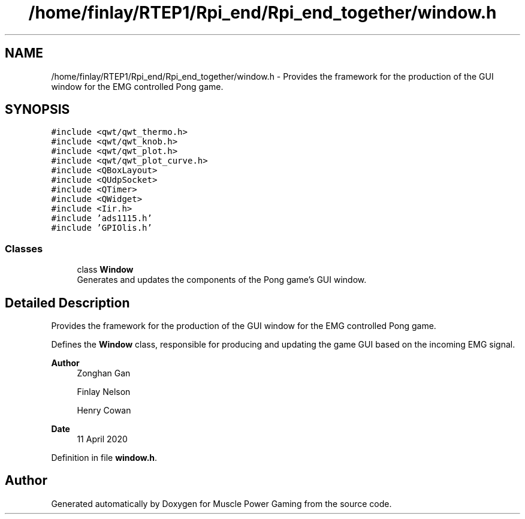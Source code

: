 .TH "/home/finlay/RTEP1/Rpi_end/Rpi_end_together/window.h" 3 "Sun Apr 19 2020" "Muscle Power Gaming" \" -*- nroff -*-
.ad l
.nh
.SH NAME
/home/finlay/RTEP1/Rpi_end/Rpi_end_together/window.h \- Provides the framework for the production of the GUI window for the EMG controlled Pong game\&.  

.SH SYNOPSIS
.br
.PP
\fC#include <qwt/qwt_thermo\&.h>\fP
.br
\fC#include <qwt/qwt_knob\&.h>\fP
.br
\fC#include <qwt/qwt_plot\&.h>\fP
.br
\fC#include <qwt/qwt_plot_curve\&.h>\fP
.br
\fC#include <QBoxLayout>\fP
.br
\fC#include <QUdpSocket>\fP
.br
\fC#include <QTimer>\fP
.br
\fC#include <QWidget>\fP
.br
\fC#include <Iir\&.h>\fP
.br
\fC#include 'ads1115\&.h'\fP
.br
\fC#include 'GPIOlis\&.h'\fP
.br

.SS "Classes"

.in +1c
.ti -1c
.RI "class \fBWindow\fP"
.br
.RI "Generates and updates the components of the Pong game's GUI window\&. "
.in -1c
.SH "Detailed Description"
.PP 
Provides the framework for the production of the GUI window for the EMG controlled Pong game\&. 

Defines the \fBWindow\fP class, responsible for producing and updating the game GUI based on the incoming EMG signal\&.
.PP
\fBAuthor\fP
.RS 4
Zonghan Gan 
.PP
Finlay Nelson 
.PP
Henry Cowan 
.RE
.PP
\fBDate\fP
.RS 4
11 April 2020 
.RE
.PP

.PP
Definition in file \fBwindow\&.h\fP\&.
.SH "Author"
.PP 
Generated automatically by Doxygen for Muscle Power Gaming from the source code\&.
